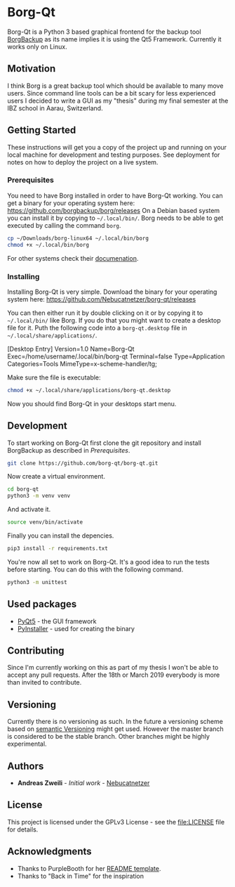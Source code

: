 * Borg-Qt

Borg-Qt is a Python 3 based graphical frontend for the backup tool [[https://github.com/borgbackup/borg][BorgBackup]]
as its name implies it is using the Qt5 Framework. Currently it works only on
Linux.

** Motivation

I think Borg is a great backup tool which should be available to many move
users. Since command line tools can be a bit scary for less experienced users I
decided to write a GUI as my "thesis" during my final semester at the IBZ
school in Aarau, Switzerland.

** Getting Started

These instructions will get you a copy of the project up and running on your
local machine for development and testing purposes. See deployment for notes on
how to deploy the project on a live system.

*** Prerequisites

You need to have Borg installed in order to have Borg-Qt working. You can get a
binary for your operating system here:
https://github.com/borgbackup/borg/releases
On a Debian based system you can install it by copying to ~~/.local/bin/~. Borg
needs to be able to get executed by calling the command ~borg~.

#+begin_src sh
cp ~/Downloads/borg-linux64 ~/.local/bin/borg
chmod +x ~/.local/bin/borg
#+end_src
For other systems check their [[https://borgbackup.readthedocs.io/en/stable/][documenation]].

*** Installing

Installing Borg-Qt is very simple. Download the binary for your operating
system here: https://github.com/Nebucatnetzer/borg-qt/releases

You can then either run it by double clicking on it or by copying it to
~~/.local/bin/~ like Borg. If you do that you might want to create a desktop
file for it. Puth the following code into a ~borg-qt.desktop~ file in
~~/.local/share/applications/~.

#+example
[Desktop Entry]
Version=1.0
Name=Borg-Qt
Exec=/home/username/.local/bin/borg-qt
Terminal=false
Type=Application
Categories=Tools
MimeType=x-scheme-handler/tg;
#+example

Make sure the file is executable:
#+begin_src sh
chmod +x ~/.local/share/applications/borg-qt.desktop
#+end_src

Now you should find Borg-Qt in your desktops start menu.

** Development

To start working on Borg-Qt first clone the git repository and install
BorgBackup as described in [[Prerequisites]].

#+begin_src sh
git clone https://github.com/borg-qt/borg-qt.git
#+end_src

Now create a virtual environment.

#+begin_src sh
cd borg-qt
python3 -m venv venv
#+end_src

And activate it.

#+begin_src sh
source venv/bin/activate
#+end_src

Finally you can install the depencies.

#+begin_src sh
pip3 install -r requirements.txt
#+end_src

You're now all set to work on Borg-Qt. It's a good idea to run the tests before
starting. You can do this with the following command.

#+begin_src sh
python3 -m unittest
#+end_src

** Used packages

- [[https://pyqt.readthedocs.io/en/latest/][PyQt5]] - the GUI framework
- [[https://pyinstaller.readthedocs.io/en/stable/][PyInstaller]] - used for creating the binary

** Contributing

Since I'm currently working on this as part of my thesis I won't be able to
accept any pull requests. After the 18th or March 2019 everybody is more than
invited to contribute.

** Versioning

Currently there is no versioning as such. In the future a versioning scheme
based on [[http://semver.org/][semantic Versioning]] might get used. However the master branch is
considered to be the stable branch. Other branches might be highly experimental.

** Authors

- **Andreas Zweili** - /Initial work/ - [[https://github.com/Nebucatnetzer][Nebucatnetzer]]

** License

This project is licensed under the GPLv3 License - see the [[file:LICENSE]] file
for details.

** Acknowledgments

- Thanks to PurpleBooth for her [[https://gist.github.com/PurpleBooth/109311bb0361f32d87a2][README template]].
- Thanks to "Back in Time" for the inspiration

